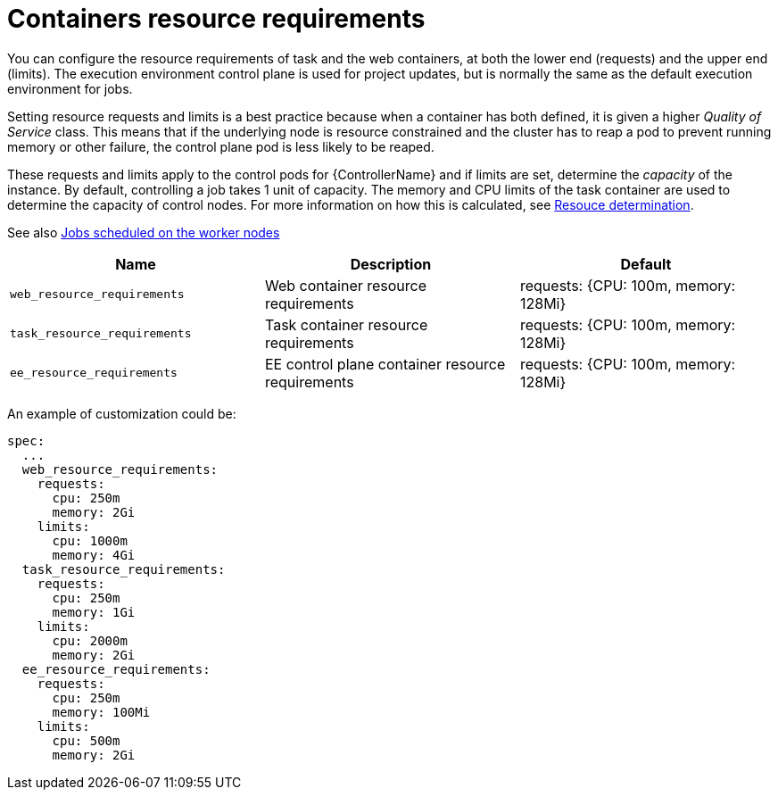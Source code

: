 [id="ref-container-resource-requirements"]

= Containers resource requirements

You can configure the resource requirements of task and the web containers, at both the lower end (requests) and the upper end (limits). The execution environment control plane is used for project updates, but is normally the same as the default execution environment for jobs.

Setting resource requests and limits is a best practice because when a container has both defined, it is given a higher _Quality of Service_ class. 
This means that if the underlying node is resource constrained and the cluster has to reap a pod to prevent running memory or other failure, the control plane pod is less likely to be reaped.

These requests and limits apply to the control pods for {ControllerName} and if limits are set, determine the _capacity_ of the instance. 
By default, controlling a job takes 1 unit of capacity. 
The memory and CPU limits of the task container are used to determine the capacity of control nodes. 
For more information on how this is calculated, see link:https://docs.ansible.com/automation-controller/latest/html/userguide/jobs.html#resource-determination-for-capacity-algorithm[Resouce determination]. 

See also xref:ref-schedule-jobs-worker-nodes[Jobs scheduled on the worker nodes]


[cols="30%,30%,30%",options="header"]
|====
| Name | Description | Default
| `web_resource_requirements` | Web container resource requirements | requests: {CPU: 100m, memory: 128Mi}
| `task_resource_requirements` | Task container resource requirements | requests: {CPU: 100m, memory: 128Mi}
| `ee_resource_requirements` | EE control plane container resource requirements | requests: {CPU: 100m, memory: 128Mi}
|====

An example of customization could be:

[options="nowrap" subs="+quotes,attributes"]
----
spec:
  ...
  web_resource_requirements:
    requests:
      cpu: 250m
      memory: 2Gi
    limits:
      cpu: 1000m
      memory: 4Gi
  task_resource_requirements:
    requests:
      cpu: 250m
      memory: 1Gi
    limits:
      cpu: 2000m
      memory: 2Gi
  ee_resource_requirements:
    requests:
      cpu: 250m
      memory: 100Mi
    limits:
      cpu: 500m
      memory: 2Gi
----
